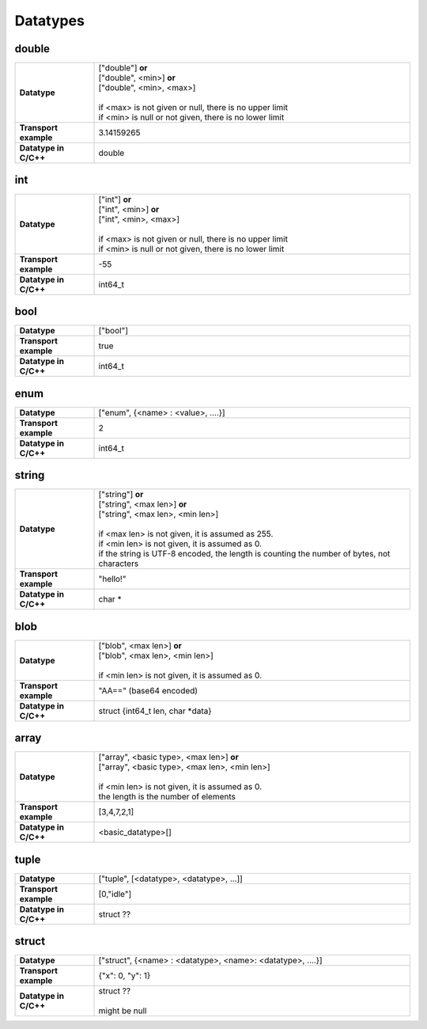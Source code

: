 Datatypes
=========

double
------

.. list-table::
    :widths: 20 80
    :stub-columns: 1

    * - Datatype
      - | ["double"] **or**
        | ["double", <min>] **or**
        | ["double", <min>, <max>]
        |
        | if <max> is not given or null, there is no upper limit
        | if <min> is null or not given, there is no lower limit

    * - Transport example
      - | 3.14159265

    * - Datatype in C/C++
      - | double

int
---

.. list-table::
    :widths: 20 80
    :stub-columns: 1

    * - Datatype
      - | ["int"] **or**
        | ["int", <min>] **or**
        | ["int", <min>, <max>]
        |
        | if <max> is not given or null, there is no upper limit
        | if <min> is null or not given, there is no lower limit

    * - Transport example
      - | -55

    * - Datatype in C/C++
      - | int64_t

bool
----

.. list-table::
    :widths: 20 80
    :stub-columns: 1

    * - Datatype
      - | ["bool"]

    * - Transport example
      - | true

    * - Datatype in C/C++
      - | int64_t


enum
----

.. list-table::
    :widths: 20 80
    :stub-columns: 1

    * - Datatype
      - | ["enum", {<name> : <value>, ....}]

    * - Transport example
      - | 2

    * - Datatype in C/C++
      - | int64_t


string
------

.. list-table::
    :widths: 20 80
    :stub-columns: 1

    * - Datatype
      - | ["string"] **or**
        | ["string", <max len>] **or**
        | ["string", <max len>, <min len>]
        |
        | if <max len> is not given, it is assumed as 255.
        | if <min len> is not given, it is assumed as 0.
        | if the string is UTF-8 encoded, the length is counting the number of bytes, not characters

    * - Transport example
      - | "hello!"

    * - Datatype in C/C++
      - | char \*

blob
----

.. list-table::
    :widths: 20 80
    :stub-columns: 1

    * - Datatype
      - | ["blob", <max len>] **or**
        | ["blob", <max len>, <min len>]
        |
        | if <min len> is not given, it is assumed as 0.

    * - Transport example
      - | "AA=="  (base64 encoded)

    * - Datatype in C/C++
      - | struct {int64_t len, char \*data}

array
-----

.. list-table::
    :widths: 20 80
    :stub-columns: 1

    * - Datatype
      - | ["array", <basic type>, <max len>] **or**
        | ["array", <basic type>, <max len>, <min len>]
        |
        | if <min len> is not given, it is assumed as 0.
        | the length is the number of elements

    * - Transport example
      - | [3,4,7,2,1]

    * - Datatype in C/C++
      - | <basic_datatype>[]
 
tuple
-----

.. list-table::
    :widths: 20 80
    :stub-columns: 1

    * - Datatype
      - | ["tuple", [<datatype>, <datatype>, ...]]

    * - Transport example
      - | [0,"idle"]

    * - Datatype in C/C++
      - | struct ??

struct
------

.. list-table::
    :widths: 20 80
    :stub-columns: 1

    * - Datatype
      - | ["struct", {<name> : <datatype>, <name>: <datatype>, ....}]

    * - Transport example
      - | {"x": 0, "y": 1}

    * - Datatype in C/C++
      - | struct ??
        |
        | might be null
